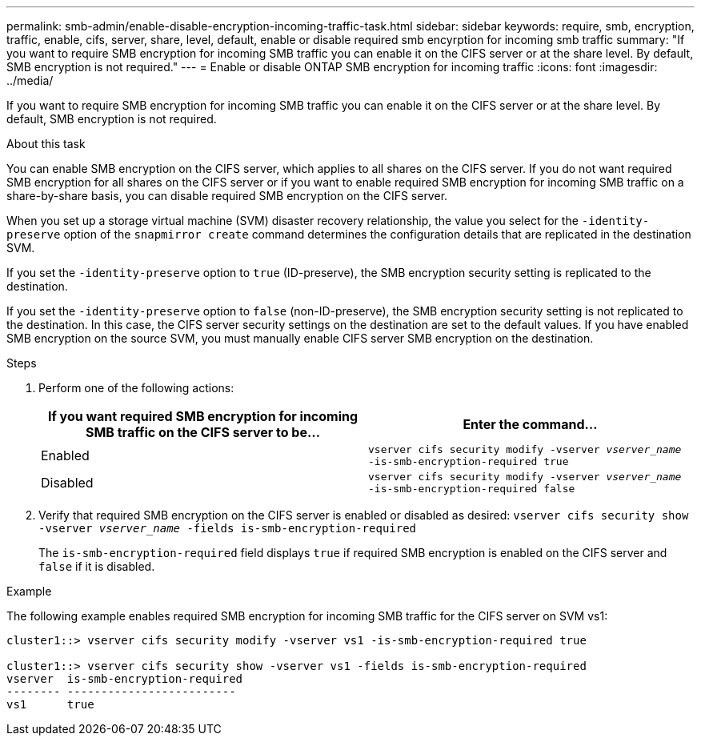 ---
permalink: smb-admin/enable-disable-encryption-incoming-traffic-task.html
sidebar: sidebar
keywords: require, smb, encryption, traffic, enable, cifs, server, share, level, default, enable or disable required smb encyrption for incoming smb traffic
summary: "If you want to require SMB encryption for incoming SMB traffic you can enable it on the CIFS server or at the share level. By default, SMB encryption is not required."
---
= Enable or disable ONTAP SMB encryption for incoming traffic
:icons: font
:imagesdir: ../media/

[.lead]
If you want to require SMB encryption for incoming SMB traffic you can enable it on the CIFS server or at the share level. By default, SMB encryption is not required.

.About this task

You can enable SMB encryption on the CIFS server, which applies to all shares on the CIFS server. If you do not want required SMB encryption for all shares on the CIFS server or if you want to enable required SMB encryption for incoming SMB traffic on a share-by-share basis, you can disable required SMB encryption on the CIFS server.

When you set up a storage virtual machine (SVM) disaster recovery relationship, the value you select for the `-identity-preserve` option of the `snapmirror create` command determines the configuration details that are replicated in the destination SVM.

If you set the `-identity-preserve` option to `true` (ID-preserve), the SMB encryption security setting is replicated to the destination.

If you set the `-identity-preserve` option to `false` (non-ID-preserve), the SMB encryption security setting is not replicated to the destination. In this case, the CIFS server security settings on the destination are set to the default values. If you have enabled SMB encryption on the source SVM, you must manually enable CIFS server SMB encryption on the destination.

.Steps

. Perform one of the following actions:
+
[options="header"]
|===
| If you want required SMB encryption for incoming SMB traffic on the CIFS server to be...| Enter the command...
a|
Enabled
a|
`vserver cifs security modify -vserver _vserver_name_ -is-smb-encryption-required true`
a|
Disabled
a|
`vserver cifs security modify -vserver _vserver_name_ -is-smb-encryption-required false`
|===

. Verify that required SMB encryption on the CIFS server is enabled or disabled as desired: `vserver cifs security show -vserver _vserver_name_ -fields is-smb-encryption-required`
+
The `is-smb-encryption-required` field displays `true` if required SMB encryption is enabled on the CIFS server and `false` if it is disabled.

.Example

The following example enables required SMB encryption for incoming SMB traffic for the CIFS server on SVM vs1:

----
cluster1::> vserver cifs security modify -vserver vs1 -is-smb-encryption-required true

cluster1::> vserver cifs security show -vserver vs1 -fields is-smb-encryption-required
vserver  is-smb-encryption-required
-------- -------------------------
vs1      true
----

// 2025 May 13, ONTAPDOC-2981
